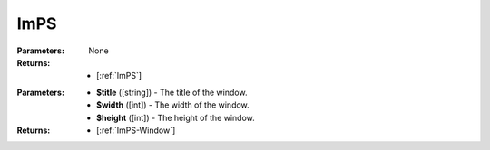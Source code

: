 .. _ImPS:

ImPS
====

.. class:: ImPS()

:Parameters:   None
:Returns:      - [:ref:`ImPS`]

.. function:: add_window($title, $width, $height)

:Parameters:    
               - **$title** ([string]) - The title of the window.
               - **$width** ([int]) - The width of the window.
               - **$height** ([int]) - The height of the window.
:Returns:      - [:ref:`ImPS-Window`]